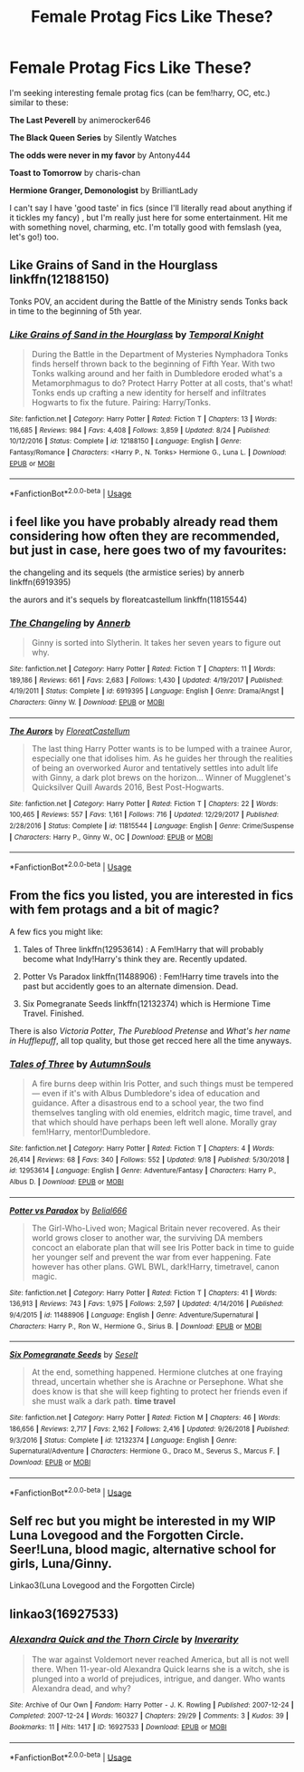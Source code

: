 #+TITLE: Female Protag Fics Like These?

* Female Protag Fics Like These?
:PROPERTIES:
:Author: 4noki
:Score: 8
:DateUnix: 1576643602.0
:DateShort: 2019-Dec-18
:FlairText: Request
:END:
I'm seeking interesting female protag fics (can be fem!harry, OC, etc.) similar to these:

*The Last Peverell* by animerocker646

*The Black Queen Series* by Silently Watches

*The odds were never in my favor* by Antony444

*Toast to Tomorrow* by charis-chan

*Hermione Granger, Demonologist* by BrilliantLady

I can't say I have 'good taste' in fics (since I'll literally read about anything if it tickles my fancy) , but I'm really just here for some entertainment. Hit me with something novel, charming, etc. I'm totally good with femslash (yea, let's go!) too.


** Like Grains of Sand in the Hourglass linkffn(12188150)

Tonks POV, an accident during the Battle of the Ministry sends Tonks back in time to the beginning of 5th year.
:PROPERTIES:
:Author: streakermaximus
:Score: 6
:DateUnix: 1576644841.0
:DateShort: 2019-Dec-18
:END:

*** [[https://www.fanfiction.net/s/12188150/1/][*/Like Grains of Sand in the Hourglass/*]] by [[https://www.fanfiction.net/u/1057022/Temporal-Knight][/Temporal Knight/]]

#+begin_quote
  During the Battle in the Department of Mysteries Nymphadora Tonks finds herself thrown back to the beginning of Fifth Year. With two Tonks walking around and her faith in Dumbledore eroded what's a Metamorphmagus to do? Protect Harry Potter at all costs, that's what! Tonks ends up crafting a new identity for herself and infiltrates Hogwarts to fix the future. Pairing: Harry/Tonks.
#+end_quote

^{/Site/:} ^{fanfiction.net} ^{*|*} ^{/Category/:} ^{Harry} ^{Potter} ^{*|*} ^{/Rated/:} ^{Fiction} ^{T} ^{*|*} ^{/Chapters/:} ^{13} ^{*|*} ^{/Words/:} ^{116,685} ^{*|*} ^{/Reviews/:} ^{984} ^{*|*} ^{/Favs/:} ^{4,408} ^{*|*} ^{/Follows/:} ^{3,859} ^{*|*} ^{/Updated/:} ^{8/24} ^{*|*} ^{/Published/:} ^{10/12/2016} ^{*|*} ^{/Status/:} ^{Complete} ^{*|*} ^{/id/:} ^{12188150} ^{*|*} ^{/Language/:} ^{English} ^{*|*} ^{/Genre/:} ^{Fantasy/Romance} ^{*|*} ^{/Characters/:} ^{<Harry} ^{P.,} ^{N.} ^{Tonks>} ^{Hermione} ^{G.,} ^{Luna} ^{L.} ^{*|*} ^{/Download/:} ^{[[http://www.ff2ebook.com/old/ffn-bot/index.php?id=12188150&source=ff&filetype=epub][EPUB]]} ^{or} ^{[[http://www.ff2ebook.com/old/ffn-bot/index.php?id=12188150&source=ff&filetype=mobi][MOBI]]}

--------------

*FanfictionBot*^{2.0.0-beta} | [[https://github.com/tusing/reddit-ffn-bot/wiki/Usage][Usage]]
:PROPERTIES:
:Author: FanfictionBot
:Score: 1
:DateUnix: 1576644855.0
:DateShort: 2019-Dec-18
:END:


** i feel like you have probably already read them considering how often they are recommended, but just in case, here goes two of my favourites:

the changeling and its sequels (the armistice series) by annerb linkffn(6919395)

the aurors and it's sequels by floreatcastellum linkffn(11815544)
:PROPERTIES:
:Author: 9n0me
:Score: 3
:DateUnix: 1576679164.0
:DateShort: 2019-Dec-18
:END:

*** [[https://www.fanfiction.net/s/6919395/1/][*/The Changeling/*]] by [[https://www.fanfiction.net/u/763509/Annerb][/Annerb/]]

#+begin_quote
  Ginny is sorted into Slytherin. It takes her seven years to figure out why.
#+end_quote

^{/Site/:} ^{fanfiction.net} ^{*|*} ^{/Category/:} ^{Harry} ^{Potter} ^{*|*} ^{/Rated/:} ^{Fiction} ^{T} ^{*|*} ^{/Chapters/:} ^{11} ^{*|*} ^{/Words/:} ^{189,186} ^{*|*} ^{/Reviews/:} ^{661} ^{*|*} ^{/Favs/:} ^{2,683} ^{*|*} ^{/Follows/:} ^{1,430} ^{*|*} ^{/Updated/:} ^{4/19/2017} ^{*|*} ^{/Published/:} ^{4/19/2011} ^{*|*} ^{/Status/:} ^{Complete} ^{*|*} ^{/id/:} ^{6919395} ^{*|*} ^{/Language/:} ^{English} ^{*|*} ^{/Genre/:} ^{Drama/Angst} ^{*|*} ^{/Characters/:} ^{Ginny} ^{W.} ^{*|*} ^{/Download/:} ^{[[http://www.ff2ebook.com/old/ffn-bot/index.php?id=6919395&source=ff&filetype=epub][EPUB]]} ^{or} ^{[[http://www.ff2ebook.com/old/ffn-bot/index.php?id=6919395&source=ff&filetype=mobi][MOBI]]}

--------------

[[https://www.fanfiction.net/s/11815544/1/][*/The Aurors/*]] by [[https://www.fanfiction.net/u/6993240/FloreatCastellum][/FloreatCastellum/]]

#+begin_quote
  The last thing Harry Potter wants is to be lumped with a trainee Auror, especially one that idolises him. As he guides her through the realities of being an overworked Auror and tentatively settles into adult life with Ginny, a dark plot brews on the horizon... Winner of Mugglenet's Quicksilver Quill Awards 2016, Best Post-Hogwarts.
#+end_quote

^{/Site/:} ^{fanfiction.net} ^{*|*} ^{/Category/:} ^{Harry} ^{Potter} ^{*|*} ^{/Rated/:} ^{Fiction} ^{T} ^{*|*} ^{/Chapters/:} ^{22} ^{*|*} ^{/Words/:} ^{100,465} ^{*|*} ^{/Reviews/:} ^{557} ^{*|*} ^{/Favs/:} ^{1,161} ^{*|*} ^{/Follows/:} ^{716} ^{*|*} ^{/Updated/:} ^{12/29/2017} ^{*|*} ^{/Published/:} ^{2/28/2016} ^{*|*} ^{/Status/:} ^{Complete} ^{*|*} ^{/id/:} ^{11815544} ^{*|*} ^{/Language/:} ^{English} ^{*|*} ^{/Genre/:} ^{Crime/Suspense} ^{*|*} ^{/Characters/:} ^{Harry} ^{P.,} ^{Ginny} ^{W.,} ^{OC} ^{*|*} ^{/Download/:} ^{[[http://www.ff2ebook.com/old/ffn-bot/index.php?id=11815544&source=ff&filetype=epub][EPUB]]} ^{or} ^{[[http://www.ff2ebook.com/old/ffn-bot/index.php?id=11815544&source=ff&filetype=mobi][MOBI]]}

--------------

*FanfictionBot*^{2.0.0-beta} | [[https://github.com/tusing/reddit-ffn-bot/wiki/Usage][Usage]]
:PROPERTIES:
:Author: FanfictionBot
:Score: 2
:DateUnix: 1576679180.0
:DateShort: 2019-Dec-18
:END:


** From the fics you listed, you are interested in fics with fem protags and a bit of magic?

A few fics you might like:

1. Tales of Three linkffn(12953614) : A Fem!Harry that will probably become what Indy!Harry's think they are. Recently updated.

2. Potter Vs Paradox linkffn(11488906) : Fem!Harry time travels into the past but accidently goes to an alternate dimension. Dead.

3. Six Pomegranate Seeds linkffn(12132374) which is Hermione Time Travel. Finished.

There is also /Victoria Potter/, /The Pureblood Pretense/ and /What's her name in Hufflepuff/, all top quality, but those get recced here all the time anyways.
:PROPERTIES:
:Author: AliasR_r
:Score: 2
:DateUnix: 1576724209.0
:DateShort: 2019-Dec-19
:END:

*** [[https://www.fanfiction.net/s/12953614/1/][*/Tales of Three/*]] by [[https://www.fanfiction.net/u/8816781/AutumnSouls][/AutumnSouls/]]

#+begin_quote
  A fire burns deep within Iris Potter, and such things must be tempered --- even if it's with Albus Dumbledore's idea of education and guidance. After a disastrous end to a school year, the two find themselves tangling with old enemies, eldritch magic, time travel, and that which should have perhaps been left well alone. Morally gray fem!Harry, mentor!Dumbledore.
#+end_quote

^{/Site/:} ^{fanfiction.net} ^{*|*} ^{/Category/:} ^{Harry} ^{Potter} ^{*|*} ^{/Rated/:} ^{Fiction} ^{T} ^{*|*} ^{/Chapters/:} ^{4} ^{*|*} ^{/Words/:} ^{26,414} ^{*|*} ^{/Reviews/:} ^{68} ^{*|*} ^{/Favs/:} ^{340} ^{*|*} ^{/Follows/:} ^{552} ^{*|*} ^{/Updated/:} ^{9/18} ^{*|*} ^{/Published/:} ^{5/30/2018} ^{*|*} ^{/id/:} ^{12953614} ^{*|*} ^{/Language/:} ^{English} ^{*|*} ^{/Genre/:} ^{Adventure/Fantasy} ^{*|*} ^{/Characters/:} ^{Harry} ^{P.,} ^{Albus} ^{D.} ^{*|*} ^{/Download/:} ^{[[http://www.ff2ebook.com/old/ffn-bot/index.php?id=12953614&source=ff&filetype=epub][EPUB]]} ^{or} ^{[[http://www.ff2ebook.com/old/ffn-bot/index.php?id=12953614&source=ff&filetype=mobi][MOBI]]}

--------------

[[https://www.fanfiction.net/s/11488906/1/][*/Potter vs Paradox/*]] by [[https://www.fanfiction.net/u/5244847/Belial666][/Belial666/]]

#+begin_quote
  The Girl-Who-Lived won; Magical Britain never recovered. As their world grows closer to another war, the surviving DA members concoct an elaborate plan that will see Iris Potter back in time to guide her younger self and prevent the war from ever happening. Fate however has other plans. GWL BWL, dark!Harry, timetravel, canon magic.
#+end_quote

^{/Site/:} ^{fanfiction.net} ^{*|*} ^{/Category/:} ^{Harry} ^{Potter} ^{*|*} ^{/Rated/:} ^{Fiction} ^{T} ^{*|*} ^{/Chapters/:} ^{41} ^{*|*} ^{/Words/:} ^{136,913} ^{*|*} ^{/Reviews/:} ^{743} ^{*|*} ^{/Favs/:} ^{1,975} ^{*|*} ^{/Follows/:} ^{2,597} ^{*|*} ^{/Updated/:} ^{4/14/2016} ^{*|*} ^{/Published/:} ^{9/4/2015} ^{*|*} ^{/id/:} ^{11488906} ^{*|*} ^{/Language/:} ^{English} ^{*|*} ^{/Genre/:} ^{Adventure/Supernatural} ^{*|*} ^{/Characters/:} ^{Harry} ^{P.,} ^{Ron} ^{W.,} ^{Hermione} ^{G.,} ^{Sirius} ^{B.} ^{*|*} ^{/Download/:} ^{[[http://www.ff2ebook.com/old/ffn-bot/index.php?id=11488906&source=ff&filetype=epub][EPUB]]} ^{or} ^{[[http://www.ff2ebook.com/old/ffn-bot/index.php?id=11488906&source=ff&filetype=mobi][MOBI]]}

--------------

[[https://www.fanfiction.net/s/12132374/1/][*/Six Pomegranate Seeds/*]] by [[https://www.fanfiction.net/u/981377/Seselt][/Seselt/]]

#+begin_quote
  At the end, something happened. Hermione clutches at one fraying thread, uncertain whether she is Arachne or Persephone. What she does know is that she will keep fighting to protect her friends even if she must walk a dark path. *time travel*
#+end_quote

^{/Site/:} ^{fanfiction.net} ^{*|*} ^{/Category/:} ^{Harry} ^{Potter} ^{*|*} ^{/Rated/:} ^{Fiction} ^{M} ^{*|*} ^{/Chapters/:} ^{46} ^{*|*} ^{/Words/:} ^{186,656} ^{*|*} ^{/Reviews/:} ^{2,717} ^{*|*} ^{/Favs/:} ^{2,162} ^{*|*} ^{/Follows/:} ^{2,416} ^{*|*} ^{/Updated/:} ^{9/26/2018} ^{*|*} ^{/Published/:} ^{9/3/2016} ^{*|*} ^{/Status/:} ^{Complete} ^{*|*} ^{/id/:} ^{12132374} ^{*|*} ^{/Language/:} ^{English} ^{*|*} ^{/Genre/:} ^{Supernatural/Adventure} ^{*|*} ^{/Characters/:} ^{Hermione} ^{G.,} ^{Draco} ^{M.,} ^{Severus} ^{S.,} ^{Marcus} ^{F.} ^{*|*} ^{/Download/:} ^{[[http://www.ff2ebook.com/old/ffn-bot/index.php?id=12132374&source=ff&filetype=epub][EPUB]]} ^{or} ^{[[http://www.ff2ebook.com/old/ffn-bot/index.php?id=12132374&source=ff&filetype=mobi][MOBI]]}

--------------

*FanfictionBot*^{2.0.0-beta} | [[https://github.com/tusing/reddit-ffn-bot/wiki/Usage][Usage]]
:PROPERTIES:
:Author: FanfictionBot
:Score: 2
:DateUnix: 1576724230.0
:DateShort: 2019-Dec-19
:END:


** Self rec but you might be interested in my WIP Luna Lovegood and the Forgotten Circle. Seer!Luna, blood magic, alternative school for girls, Luna/Ginny.

Linkao3(Luna Lovegood and the Forgotten Circle)
:PROPERTIES:
:Author: HexAppendix
:Score: 2
:DateUnix: 1576905442.0
:DateShort: 2019-Dec-21
:END:


** linkao3(16927533)
:PROPERTIES:
:Author: ForwardDiscussion
:Score: 1
:DateUnix: 1576696448.0
:DateShort: 2019-Dec-18
:END:

*** [[https://archiveofourown.org/works/16927533][*/Alexandra Quick and the Thorn Circle/*]] by [[https://www.archiveofourown.org/users/Inverarity/pseuds/Inverarity][/Inverarity/]]

#+begin_quote
  The war against Voldemort never reached America, but all is not well there. When 11-year-old Alexandra Quick learns she is a witch, she is plunged into a world of prejudices, intrigue, and danger. Who wants Alexandra dead, and why?
#+end_quote

^{/Site/:} ^{Archive} ^{of} ^{Our} ^{Own} ^{*|*} ^{/Fandom/:} ^{Harry} ^{Potter} ^{-} ^{J.} ^{K.} ^{Rowling} ^{*|*} ^{/Published/:} ^{2007-12-24} ^{*|*} ^{/Completed/:} ^{2007-12-24} ^{*|*} ^{/Words/:} ^{160327} ^{*|*} ^{/Chapters/:} ^{29/29} ^{*|*} ^{/Comments/:} ^{3} ^{*|*} ^{/Kudos/:} ^{39} ^{*|*} ^{/Bookmarks/:} ^{11} ^{*|*} ^{/Hits/:} ^{1417} ^{*|*} ^{/ID/:} ^{16927533} ^{*|*} ^{/Download/:} ^{[[https://archiveofourown.org/downloads/16927533/Alexandra%20Quick%20and%20the.epub?updated_at=1545264824][EPUB]]} ^{or} ^{[[https://archiveofourown.org/downloads/16927533/Alexandra%20Quick%20and%20the.mobi?updated_at=1545264824][MOBI]]}

--------------

*FanfictionBot*^{2.0.0-beta} | [[https://github.com/tusing/reddit-ffn-bot/wiki/Usage][Usage]]
:PROPERTIES:
:Author: FanfictionBot
:Score: 1
:DateUnix: 1576696459.0
:DateShort: 2019-Dec-18
:END:

